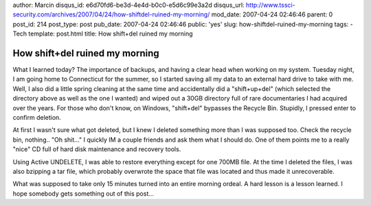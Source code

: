 author: Marcin
disqus_id: e6d70fd6-be3d-4e4d-b0c0-e5d6c99e3a2d
disqus_url: http://www.tssci-security.com/archives/2007/04/24/how-shiftdel-ruined-my-morning/
mod_date: 2007-04-24 02:46:46
parent: 0
post_id: 214
post_type: post
pub_date: 2007-04-24 02:46:46
public: 'yes'
slug: how-shiftdel-ruined-my-morning
tags:
- Tech
template: post.html
title: How shift+del ruined my morning

How shift+del ruined my morning
###############################

What I learned today? The importance of backups, and having a clear head
when working on my system. Tuesday night, I am going home to Connecticut
for the summer, so I started saving all my data to an external hard
drive to take with me. Well, I also did a little spring cleaning at the
same time and accidentally did a "shift+up+del" (which selected the
directory above as well as the one I wanted) and wiped out a 30GB
directory full of rare documentaries I had acquired over the years. For
those who don't know, on Windows, "shift+del" bypasses the Recycle Bin.
Stupidly, I pressed enter to confirm deletion.

At first I wasn't sure what got deleted, but I knew I deleted something
more than I was supposed too. Check the recycle bin, nothing.. "Oh
shit..." I quickly IM a couple friends and ask them what I should do.
One of them points me to a really "nice" CD full of hard disk
maintenance and recovery tools.

Using Active UNDELETE, I was able to restore everything except for one
700MB file. At the time I deleted the files, I was also bzipping a tar
file, which probably overwrote the space that file was located and thus
made it unrecoverable.

What was supposed to take only 15 minutes turned into an entire morning
ordeal. A hard lesson is a lesson learned. I hope somebody gets
something out of this post...
